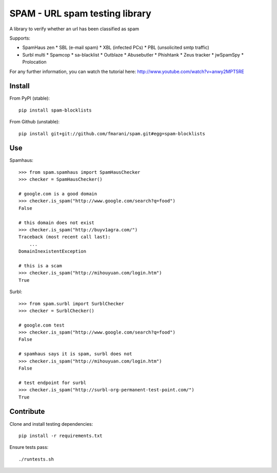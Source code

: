 SPAM - URL spam testing library 
===============================

.. image:: https://secure.travis-ci.org/fmarani/spam.png

A library to verify whether an url has been classified as spam

Supports:

* SpamHaus zen 
  * SBL (e-mail spam)
  * XBL (infected PCs)
  * PBL (unsolicited smtp traffic)
* Surbl multi
  * Spamcop
  * sa-blacklist
  * Outblaze
  * Abusebutler
  * Phishtank
  * Zeus tracker
  * jwSpamSpy
  * Prolocation

For any further information, you can watch the tutorial here:
http://www.youtube.com/watch?v=anwy2MPT5RE

Install
-------

From PyPI (stable)::

    pip install spam-blocklists

From Github (unstable)::

    pip install git+git://github.com/fmarani/spam.git#egg=spam-blocklists

Use
---

Spamhaus::

    >>> from spam.spamhaus import SpamHausChecker
    >>> checker = SpamHausChecker()

    # google.com is a good domain
    >>> checker.is_spam("http://www.google.com/search?q=food")
    False

    # this domain does not exist
    >>> checker.is_spam("http://buyv1agra.com/")
    Traceback (most recent call last):
        ...
    DomainInexistentException

    # this is a scam
    >>> checker.is_spam("http://mihouyuan.com/login.htm")
    True

Surbl::

    >>> from spam.surbl import SurblChecker
    >>> checker = SurblChecker()

    # google.com test
    >>> checker.is_spam("http://www.google.com/search?q=food")
    False

    # spamhaus says it is spam, surbl does not
    >>> checker.is_spam("http://mihouyuan.com/login.htm")
    False

    # test endpoint for surbl
    >>> checker.is_spam("http://surbl-org-permanent-test-point.com/")
    True

Contribute
----------

Clone and install testing dependencies::

    pip install -r requirements.txt

Ensure tests pass::

    ./runtests.sh

